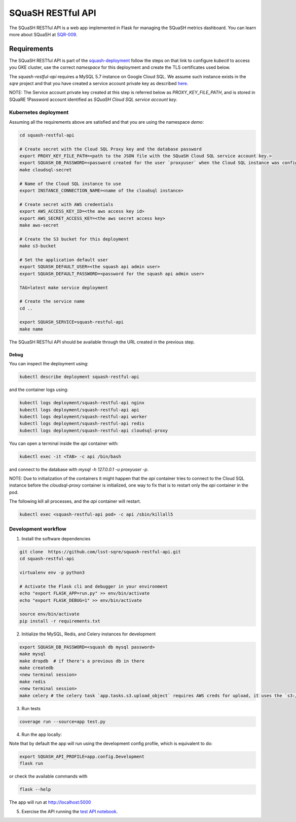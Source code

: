 ##################
SQuaSH RESTful API
##################

The SQuaSH RESTful API is a web app implemented in Flask for managing the SQuaSH metrics dashboard. You can learn more about SQuaSH at `SQR-009 <https://sqr-009.lsst.io>`_.

.. image:: https://travis-ci.org/lsst-sqre/squash-restful-api.svg?branch=master
    :target: https://travis-ci.org/lsst-sqre/squash-restful-api

.. image:: https://coveralls.io/repos/github/lsst-sqre/squash-restful-api/badge.svg?branch=master
    :target: https://coveralls.io/github/lsst-sqre/squash-restful-api?branch=master

Requirements
============

The SQuaSH RESTful API is part of the `squash-deployment <https://github.com/lsst-sqre/squash-deployment>`_ follow
the steps on that link to configure `kubectl` to access you GKE cluster, use the correct *namespace* for this deployment and create the TLS certificates used below.


The `squash-restful-api` requires a MySQL 5.7 instance on Google Cloud SQL. We assume such instance exists in the `sqre` project and that you have created a service account private key as described `here <https://cloud.google.com/sql/docs/mysql/connect-kubernetes-engine>`_.

NOTE: The Service account private key created at this step is referred below as `PROXY_KEY_FILE_PATH`, and is stored in SQuaRE 1Password account identified as *SQuaSH Cloud SQL service account key*.


Kubernetes deployment
---------------------


Assuming all the requirements above are satisfied and that you are using the namespace `demo`:

.. code-block::

 cd squash-restful-api

 # Create secret with the Cloud SQL Proxy key and the database password
 export PROXY_KEY_FILE_PATH=<path to the JSON file with the SQuaSH Cloud SQL service account key.>
 export SQUASH_DB_PASSWORD=<password created for the user `proxyuser` when the Cloud SQL instance was configured.>
 make cloudsql-secret

 # Name of the Cloud SQL instance to use
 export INSTANCE_CONNECTION_NAME=<name of the cloudsql instance>

 # Create secret with AWS credentials
 export AWS_ACCESS_KEY_ID=<the aws access key id>
 export AWS_SECRET_ACCESS_KEY=<the aws secret access key>
 make aws-secret

 # Create the S3 bucket for this deployment
 make s3-bucket

 # Set the application default user
 export SQUASH_DEFAULT_USER=<the squash api admin user>
 export SQUASH_DEFAULT_PASSWORD=<password for the squash api admin user>

 TAG=latest make service deployment

 # Create the service name
 cd ..

 export SQUASH_SERVICE=squash-restful-api
 make name

The SQuaSH RESTful API should be available through the URL created in the previous step.


Debug
^^^^^

You can inspect the deployment using:

.. code-block::

 kubectl describe deployment squash-restful-api

and the container logs using:

.. code-block::

 kubectl logs deployment/squash-restful-api nginx
 kubectl logs deployment/squash-restful-api api
 kubectl logs deployment/squash-restful-api worker
 kubectl logs deployment/squash-restful-api redis
 kubectl logs deployment/squash-restful-api cloudsql-proxy

You can open a terminal inside the `api` container with:

.. code-block::

 kubectl exec -it <TAB> -c api /bin/bash

and connect to the database with  `mysql -h 127.0.0.1 -u proxyuser -p`.

NOTE: Due to initialization of the containers it might happen that the `api` container tries
to connect to the Cloud SQL instance before the `cloudsql-proxy` container is initialized, one
way to fix that is to restart only the `api` container in the pod.

The following kill all processes, and the `api` container will restart.

.. code-block::

 kubectl exec <squash-restful-api pod> -c api /sbin/killall5

Development workflow
--------------------


1. Install the software dependencies

.. code-block::

 git clone  https://github.com/lsst-sqre/squash-restful-api.git
 cd squash-restful-api

 virtualenv env -p python3

 # Activate the Flask cli and debugger in your environment
 echo "export FLASK_APP=run.py" >> env/bin/activate
 echo "export FLASK_DEBUG=1" >> env/bin/activate

 source env/bin/activate
 pip install -r requirements.txt

2. Initialize the MySQL, Redis, and Celery instances for development

.. code-block::

 export SQUASH_DB_PASSWORD=<squash db mysql password>
 make mysql
 make dropdb  # if there's a previous db in there
 make createdb
 <new terminal session>
 make redis
 <new terminal session>
 make celery # the celery task `app.tasks.s3.upload_object` requires AWS creds for upload, it uses the `s3://squash-dev.data/` S3 bucket by default and assume it was previously created.

3. Run tests

.. code-block::

 coverage run --source=app test.py

4. Run the app locally:

Note that by default the app will run using the development config profile, which is equivalent to do:

.. code-block::

 export SQUASH_API_PROFILE=app.config.Development
 flask run

or check the available commands with

.. code-block::

 flask --help

The app will run at http://localhost:5000

5. Exercise the API running the `test API notebook <https://github.com/lsst-sqre/squash-rest-api/blob/master/tests/test_api.ipynb>`_.
